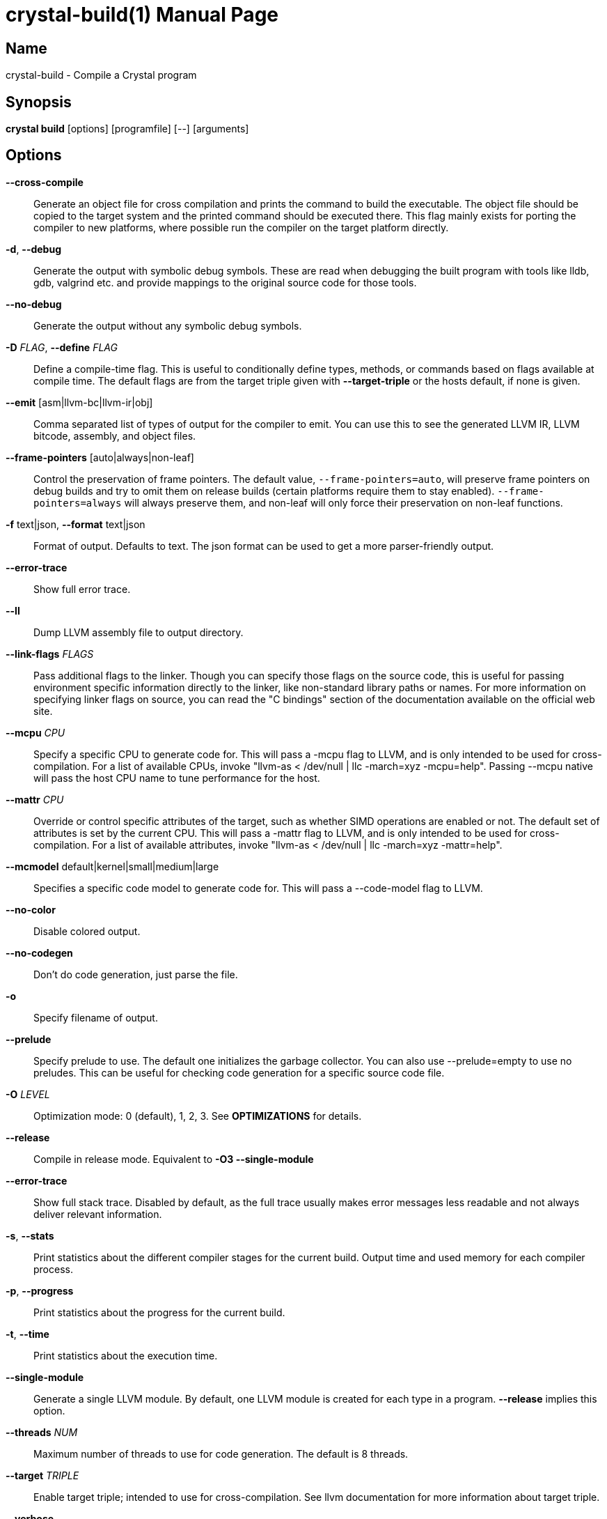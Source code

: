 = crystal-build(1)
:doctype: manpage
:date: {localdate}
:crystal_version: {crystal_version}
:man manual: Crystal Compiler Command Line Reference Guide
:man source: crystal {crystal_version}

== Name
crystal-build - Compile a Crystal program

== Synopsis
*crystal build* [options] [programfile] [--] [arguments]

== Options

*--cross-compile*::
Generate an object file for cross compilation and prints the command to build the executable.	The object file should be copied
to the target system and the printed command should be executed
there. This flag mainly exists for porting the compiler to new
platforms, where possible run the compiler on the target platform
directly.
*-d*, *--debug*::
Generate the output with symbolic debug symbols.  These are read
when debugging the built program with tools like lldb, gdb, valgrind etc. and provide mappings to the original source code for
those tools.
*--no-debug*::
Generate the output without any symbolic debug symbols.
*-D* _FLAG_, *--define* _FLAG_::
Define a compile-time flag. This is useful to conditionally define types, methods, or commands based on flags available at compile time. The default flags are from the target triple given
with *--target-triple*  or the hosts default, if none is given.
*--emit* [asm|llvm-bc|llvm-ir|obj]::
Comma separated list of types of output for the compiler to emit.
You can use this to see the generated LLVM IR, LLVM bitcode, assembly, and object files.
*--frame-pointers* [auto|always|non-leaf]::
Control the preservation of frame pointers. The default value,
`--frame-pointers=auto`, will preserve frame pointers on debug
builds and try to omit them on release builds (certain platforms
require them to stay enabled). `--frame-pointers=always` will always preserve them, and non-leaf will only force their preservation on non-leaf functions.
*-f* text|json, *--format* text|json::
Format of output. Defaults to text. The json format can be used
to get a more parser-friendly output.
*--error-trace*::
Show full error trace.
*--ll*:: 	 Dump LLVM assembly file to output directory.
*--link-flags* _FLAGS_::
Pass additional flags to the linker. Though you can specify those
flags on the source code, this is useful for passing environment
specific information directly to the linker, like non-standard
library paths or names. For more information on specifying linker
flags on source, you can read the "C bindings" section of the
documentation available on the official web site.
*--mcpu* _CPU_::
Specify a specific CPU to generate code for. This will pass a
-mcpu flag to LLVM, and is only intended to be used for cross-
compilation. For a list of available CPUs, invoke "llvm-as <
/dev/null | llc -march=xyz -mcpu=help".  Passing --mcpu native
will pass the host CPU name to tune performance for the host.
*--mattr* _CPU_::
Override or control specific attributes of the target, such as
whether SIMD operations are enabled or not. The default set of
attributes is set by the current CPU. This will pass a -mattr
flag to LLVM, and is only intended to be used for cross-compilation. For a list of available attributes, invoke "llvm-as <
/dev/null | llc -march=xyz -mattr=help".
*--mcmodel* default|kernel|small|medium|large::
Specifies a specific code model to generate code for. This will
pass a --code-model flag to LLVM.
*--no-color*::
Disable colored output.
*--no-codegen*::
Don't do code generation, just parse the file.
*-o*::  Specify filename of output.
*--prelude*::
Specify prelude to use. The default one initializes the garbage
collector. You can also use --prelude=empty to use no preludes.
This can be useful for checking code generation for a specific
source code file.
*-O* _LEVEL_::  Optimization mode: 0 (default), 1, 2, 3. See *OPTIMIZATIONS* for
details.
*--release*::
Compile in release mode. Equivalent to *-O3 --single-module*
*--error-trace*::
Show full stack trace. Disabled by default, as the full trace
usually makes error messages less readable and not always deliver
relevant information.
*-s*, *--stats*::
Print statistics about the different compiler stages for the current build. Output time and used memory for each compiler process.
*-p*, *--progress*::
Print statistics about the progress for the current build.
*-t*, *--time*::
Print statistics about the execution time.
*--single-module*::
Generate a single LLVM module.  By default, one LLVM module is
created for each type in a program.  *--release* implies this option.
*--threads* _NUM_::
Maximum number of threads to use for code generation. The default
is 8 threads.
*--target* _TRIPLE_::
Enable target triple; intended to use for cross-compilation. See
llvm documentation for more information about target triple.
*--verbose*::
Display the commands executed by the system.
*--static*::	 Create a statically linked executable.
*--stdin-filename* _FILENAME_::
Source file name to be read from STDIN.
